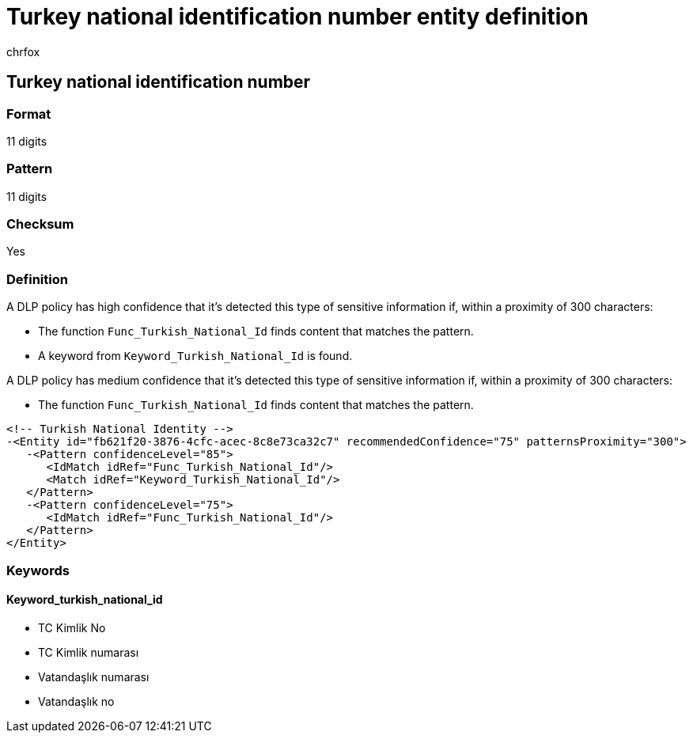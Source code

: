= Turkey national identification number entity definition
:audience: Admin
:author: chrfox
:description: Turkey national identification number sensitive information type entity definition.
:f1.keywords: ["CSH"]
:f1_keywords: ["ms.o365.cc.UnifiedDLPRuleContainsSensitiveInformation"]
:feedback_system: None
:hideEdit: true
:manager: laurawi
:ms.author: chrfox
:ms.collection: ["M365-security-compliance"]
:ms.date:
:ms.localizationpriority: medium
:ms.service: O365-seccomp
:ms.topic: reference
:recommendations: false
:search.appverid: MET150

== Turkey national identification number

=== Format

11 digits

=== Pattern

11 digits

=== Checksum

Yes

=== Definition

A DLP policy has high confidence that it's detected this type of sensitive information if, within a proximity of 300 characters:

* The function `Func_Turkish_National_Id` finds content that matches the pattern.
* A keyword from `Keyword_Turkish_National_Id` is found.

A DLP policy has medium confidence that it's detected this type of sensitive information if, within a proximity of 300 characters:

* The function `Func_Turkish_National_Id` finds content that matches the pattern.

[,xml]
----
<!-- Turkish National Identity -->
-<Entity id="fb621f20-3876-4cfc-acec-8c8e73ca32c7" recommendedConfidence="75" patternsProximity="300">
   -<Pattern confidenceLevel="85">
      <IdMatch idRef="Func_Turkish_National_Id"/>
      <Match idRef="Keyword_Turkish_National_Id"/>
   </Pattern>
   -<Pattern confidenceLevel="75">
      <IdMatch idRef="Func_Turkish_National_Id"/>
   </Pattern>
</Entity>
----

=== Keywords

==== Keyword_turkish_national_id

* TC Kimlik No
* TC Kimlik numarası
* Vatandaşlık numarası
* Vatandaşlık no

